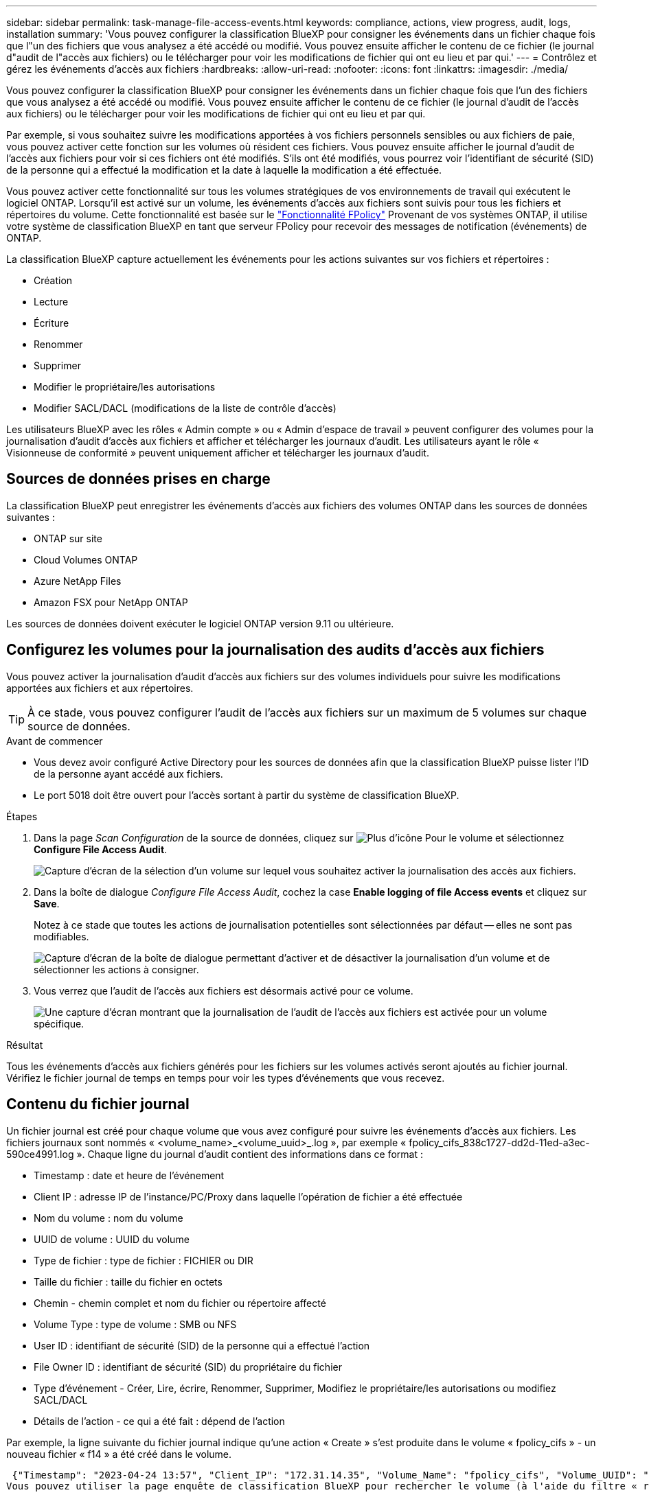 ---
sidebar: sidebar 
permalink: task-manage-file-access-events.html 
keywords: compliance, actions, view progress, audit, logs, installation 
summary: 'Vous pouvez configurer la classification BlueXP pour consigner les événements dans un fichier chaque fois que l"un des fichiers que vous analysez a été accédé ou modifié. Vous pouvez ensuite afficher le contenu de ce fichier (le journal d"audit de l"accès aux fichiers) ou le télécharger pour voir les modifications de fichier qui ont eu lieu et par qui.' 
---
= Contrôlez et gérez les événements d'accès aux fichiers
:hardbreaks:
:allow-uri-read: 
:nofooter: 
:icons: font
:linkattrs: 
:imagesdir: ./media/


[role="lead"]
Vous pouvez configurer la classification BlueXP pour consigner les événements dans un fichier chaque fois que l'un des fichiers que vous analysez a été accédé ou modifié. Vous pouvez ensuite afficher le contenu de ce fichier (le journal d'audit de l'accès aux fichiers) ou le télécharger pour voir les modifications de fichier qui ont eu lieu et par qui.

Par exemple, si vous souhaitez suivre les modifications apportées à vos fichiers personnels sensibles ou aux fichiers de paie, vous pouvez activer cette fonction sur les volumes où résident ces fichiers. Vous pouvez ensuite afficher le journal d'audit de l'accès aux fichiers pour voir si ces fichiers ont été modifiés. S'ils ont été modifiés, vous pourrez voir l'identifiant de sécurité (SID) de la personne qui a effectué la modification et la date à laquelle la modification a été effectuée.

Vous pouvez activer cette fonctionnalité sur tous les volumes stratégiques de vos environnements de travail qui exécutent le logiciel ONTAP. Lorsqu'il est activé sur un volume, les événements d'accès aux fichiers sont suivis pour tous les fichiers et répertoires du volume. Cette fonctionnalité est basée sur le https://docs.netapp.com/us-en/ontap/nas-audit/two-parts-fpolicy-solution-concept.html["Fonctionnalité FPolicy"^] Provenant de vos systèmes ONTAP, il utilise votre système de classification BlueXP en tant que serveur FPolicy pour recevoir des messages de notification (événements) de ONTAP.

La classification BlueXP capture actuellement les événements pour les actions suivantes sur vos fichiers et répertoires :

* Création
* Lecture
* Écriture
* Renommer
* Supprimer
* Modifier le propriétaire/les autorisations
* Modifier SACL/DACL (modifications de la liste de contrôle d'accès)


Les utilisateurs BlueXP avec les rôles « Admin compte » ou « Admin d'espace de travail » peuvent configurer des volumes pour la journalisation d'audit d'accès aux fichiers et afficher et télécharger les journaux d'audit. Les utilisateurs ayant le rôle « Visionneuse de conformité » peuvent uniquement afficher et télécharger les journaux d'audit.



== Sources de données prises en charge

La classification BlueXP peut enregistrer les événements d'accès aux fichiers des volumes ONTAP dans les sources de données suivantes :

* ONTAP sur site
* Cloud Volumes ONTAP
* Azure NetApp Files
* Amazon FSX pour NetApp ONTAP


Les sources de données doivent exécuter le logiciel ONTAP version 9.11 ou ultérieure.



== Configurez les volumes pour la journalisation des audits d'accès aux fichiers

Vous pouvez activer la journalisation d'audit d'accès aux fichiers sur des volumes individuels pour suivre les modifications apportées aux fichiers et aux répertoires.


TIP: À ce stade, vous pouvez configurer l'audit de l'accès aux fichiers sur un maximum de 5 volumes sur chaque source de données.

.Avant de commencer
* Vous devez avoir configuré Active Directory pour les sources de données afin que la classification BlueXP puisse lister l'ID de la personne ayant accédé aux fichiers.
* Le port 5018 doit être ouvert pour l'accès sortant à partir du système de classification BlueXP.


.Étapes
. Dans la page _Scan Configuration_ de la source de données, cliquez sur image:screenshot_horizontal_more_button.gif["Plus d'icône"] Pour le volume et sélectionnez *Configure File Access Audit*.
+
image:screenshot_compliance_file_access_audit_button.png["Capture d'écran de la sélection d'un volume sur lequel vous souhaitez activer la journalisation des accès aux fichiers."]

. Dans la boîte de dialogue _Configure File Access Audit_, cochez la case *Enable logging of file Access events* et cliquez sur *Save*.
+
Notez à ce stade que toutes les actions de journalisation potentielles sont sélectionnées par défaut -- elles ne sont pas modifiables.

+
image:screenshot_compliance_file_access_audit_dialog.png["Capture d'écran de la boîte de dialogue permettant d'activer et de désactiver la journalisation d'un volume et de sélectionner les actions à consigner."]

. Vous verrez que l'audit de l'accès aux fichiers est désormais activé pour ce volume.
+
image:screenshot_compliance_file_access_audit_done.png["Une capture d'écran montrant que la journalisation de l'audit de l'accès aux fichiers est activée pour un volume spécifique."]



.Résultat
Tous les événements d'accès aux fichiers générés pour les fichiers sur les volumes activés seront ajoutés au fichier journal. Vérifiez le fichier journal de temps en temps pour voir les types d'événements que vous recevez.



== Contenu du fichier journal

Un fichier journal est créé pour chaque volume que vous avez configuré pour suivre les événements d'accès aux fichiers. Les fichiers journaux sont nommés « <volume_name>_<volume_uuid>_.log », par exemple « fpolicy_cifs_838c1727-dd2d-11ed-a3ec-590ce4991.log ». Chaque ligne du journal d'audit contient des informations dans ce format :

* Timestamp : date et heure de l'événement
* Client IP : adresse IP de l'instance/PC/Proxy dans laquelle l'opération de fichier a été effectuée
* Nom du volume : nom du volume
* UUID de volume : UUID du volume
* Type de fichier : type de fichier : FICHIER ou DIR
* Taille du fichier : taille du fichier en octets
* Chemin - chemin complet et nom du fichier ou répertoire affecté
* Volume Type : type de volume : SMB ou NFS
* User ID : identifiant de sécurité (SID) de la personne qui a effectué l'action
* File Owner ID : identifiant de sécurité (SID) du propriétaire du fichier
* Type d'événement - Créer, Lire, écrire, Renommer, Supprimer, Modifiez le propriétaire/les autorisations ou modifiez SACL/DACL
* Détails de l'action - ce qui a été fait : dépend de l'action


Par exemple, la ligne suivante du fichier journal indique qu'une action « Create » s'est produite dans le volume « fpolicy_cifs » - un nouveau fichier « f14 » a été créé dans le volume.

 {"Timestamp": "2023-04-24 13:57", "Client_IP": "172.31.14.35", "Volume_Name": "fpolicy_cifs", "Volume_UUID": "838c1727-dd2d-11ed-a3ec-590ce4991", "File_Type": "FILE", "File_Size": 100, "Path": \\FPOLICY_CVO\fpolicy_cifs_share\dbs\f14, "Volume_Type": "SMB", "User_ID": "S-1-5-21-459977447-2546672318-3630509715-500", "File_Owner_ID": "S-1-5-32-544", "Event_Type": "CREATE", "Action_Details": {details}}
Vous pouvez utiliser la page enquête de classification BlueXP pour rechercher le volume (à l'aide du filtre « référentiel de stockage ») ou le fichier (à l'aide du filtre « chemin de fichier/répertoire ») pour afficher plus de détails sur le volume et le fichier affectés.



== Accédez aux fichiers journaux d'audit d'accès aux fichiers

Les fichiers journaux d'audit d'accès aux fichiers se trouvent sur la machine de classification BlueXP dans : `/opt/netapp/file_access_audit_logs/`

Chaque fichier est configuré par défaut pour contenir un maximum de 50,000 événements. <<Configurer les paramètres du journal d'audit de l'accès aux fichiers,Vous pouvez personnaliser cette valeur dans la page Configuration du journal d'audit de l'accès aux fichiers.>> Une fois ce maximum atteint, les entrées plus anciennes du fichier journal sont écrasées.

La taille totale de tous les fichiers journaux du répertoire est définie par défaut sur un maximum de 50 Go. <<Configurer les paramètres du journal d'audit de l'accès aux fichiers,Vous pouvez personnaliser cette valeur dans la page Configuration du journal d'audit de l'accès aux fichiers.>> Lorsque cette limite est atteinte, les fichiers journaux les plus anciens sont supprimés lorsque de nouveaux fichiers journaux sont ajoutés. De plus, tous les fichiers journaux de plus de 14 jours seront écrasés car il s'agit de la durée de rétention maximale.

Lorsque la classification BlueXP est installée sur une machine Linux de votre site ou sur une machine Linux que vous avez déployée dans le cloud, vous pouvez accéder directement aux fichiers journaux.

Lorsque la classification BlueXP est déployée dans le cloud, vous devez établir une connexion SSH avec l'instance de classification BlueXP. Vous vous SSH dans le système en saisissant l'utilisateur et le mot de passe, ou en utilisant la clé SSH fournie lors de l'installation du connecteur BlueXP. La commande SSH est :

 ssh -i <path_to_the_ssh_key> <machine_user>@<datasense_ip>
* <path_to_the_ssh_key> = emplacement des clés d'authentification ssh
* <machine_utilisateur> :
+
** Pour AWS : utilisez <utilisateur ec2>
** Pour Azure : utilisez l'utilisateur créé pour l'instance BlueXP
** Pour GCP : utilisez l'utilisateur créé pour l'instance BlueXP


* <datasense_ip> = adresse IP de l'instance de machine virtuelle de classification BlueXP


Notez que vous devrez modifier les règles entrantes du groupe de sécurité pour accéder au système dans le cloud. Pour plus de détails, voir :

* https://docs.netapp.com/us-en/bluexp-setup-admin/reference-ports-aws.html["Règles de groupe de sécurité dans AWS"^]
* https://docs.netapp.com/us-en/bluexp-setup-admin/reference-ports-azure.html["Règles de groupe de sécurité dans Azure"^]
* https://docs.netapp.com/us-en/bluexp-setup-admin/reference-ports-gcp.html["Règles de pare-feu dans Google Cloud"^]




== Configurer les paramètres du journal d'audit de l'accès aux fichiers

Vous pouvez configurer trois options pour les journaux de fichiers d'audit d'accès aux fichiers. Ces paramètres s'appliquent à toutes les sources de données qui ont configuré la journalisation d'audit d'accès aux fichiers sur cette instance de classification BlueXP. Vous pouvez configurer ces paramètres à partir de la section _Journal d'audit d'accès aux fichiers_ de la page de classification BlueXP _Configuration_.

image:screenshot_compliance_file_access_audit_config.png["Capture d'écran montrant le paramètre de configuration des journaux d'audit sur la page Configuration de la classification BlueXP."]

[cols="30,50"]
|===
| Option Journal d'audit | Description 


| Emplacement du fichier journal | L'emplacement est actuellement codé en dur pour écrire les fichiers journaux dans `/opt/netapp/file_access_audit_logs/` 


| Allocation de stockage maximale pour les journaux d'audit | La taille totale de tous les fichiers journaux du répertoire est actuellement codée en dur sur une valeur par défaut de 50 Go. Lorsque cette limite est atteinte, les fichiers journaux les plus anciens sont automatiquement supprimés. 


| Nombre maximal d'événements d'audit par fichier d'audit | Chaque fichier est actuellement codé en dur pour contenir un maximum de 50,000 événements. Une fois ce maximum atteint, les anciens événements sont supprimés lorsque de nouveaux événements sont ajoutés. 
|===
Notez que ces paramètres sont actuellement codés en dur sur les paramètres par défaut. Ils ne peuvent pas être modifiés.
